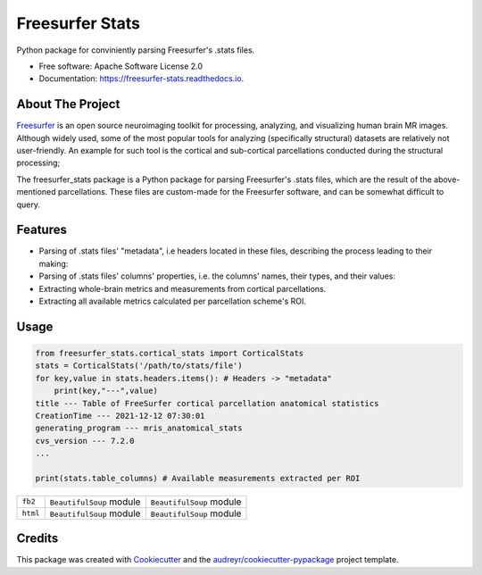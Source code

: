 ================
Freesurfer Stats
================


.. image:: https://img.shields.io/pypi/v/freesurfer_stats.svg
        :target: https://pypi.python.org/pypi/freesurfer_stats

.. image:: https://img.shields.io/travis/GalBenZvi/freesurfer_stats.svg
        :target: https://travis-ci.com/GalBenZvi/freesurfer_stats

.. image:: https://readthedocs.org/projects/freesurfer-stats/badge/?version=latest
        :target: https://freesurfer-stats.readthedocs.io/en/latest/?version=latest
        :alt: Documentation Status




Python package for conviniently parsing Freesurfer's .stats files.


* Free software: Apache Software License 2.0
* Documentation: https://freesurfer-stats.readthedocs.io.

About The Project
--------
`Freesurfer`_ is an open source neuroimaging toolkit for processing, analyzing, and visualizing human brain MR images.
Although widely used, some of the most popular tools for analyzing (specifically structural) datasets are relatively not user-friendly.
An example for such tool is the cortical and sub-cortical parcellations conducted during the structural processing;

The freesurfer_stats package is a Python package for parsing Freesurfer's .stats files, which are the result of the above-mentioned parcellations.
These files are custom-made for the Freesurfer software, and can be somewhat difficult to query.

.. _Freesurfer: https://surfer.nmr.mgh.harvard.edu/

Features
--------

* Parsing of .stats files' "metadata", i.e headers located in these files, describing the process leading to their making:
* Parsing of .stats files' columns' properties, i.e. the columns' names, their types, and their values:
* Extracting whole-brain metrics and measurements from cortical parcellations.
* Extracting all available metrics calculated per parcellation scheme's ROI.

Usage
--------
.. code-block:: python
        
            from freesurfer_stats.cortical_stats import CorticalStats
            stats = CorticalStats('/path/to/stats/file')
            for key,value in stats.headers.items(): # Headers -> "metadata"
                print(key,"---",value)
            title --- Table of FreeSurfer cortical parcellation anatomical statistics
            CreationTime --- 2021-12-12 07:30:01
            generating_program --- mris_anatomical_stats
            cvs_version --- 7.2.0
            ...

            print(stats.table_columns) # Available measurements extracted per ROI


+-----------+-------------------------------------+----------------------------------------------+
| ``fb2``   | ``BeautifulSoup`` module            | ``BeautifulSoup`` module                     |
+-----------+-------------------------------------+----------------------------------------------+
| ``html``  | ``BeautifulSoup`` module            | ``BeautifulSoup`` module                     |
+-----------+-------------------------------------+----------------------------------------------+


.. csv-table::
        :file: docs/examples/cortical_columns.csv
        :header-rows: 1
  
Credits
-------

This package was created with Cookiecutter_ and the `audreyr/cookiecutter-pypackage`_ project template.

.. _Cookiecutter: https://github.com/audreyr/cookiecutter
.. _`audreyr/cookiecutter-pypackage`: https://github.com/audreyr/cookiecutter-pypackage
